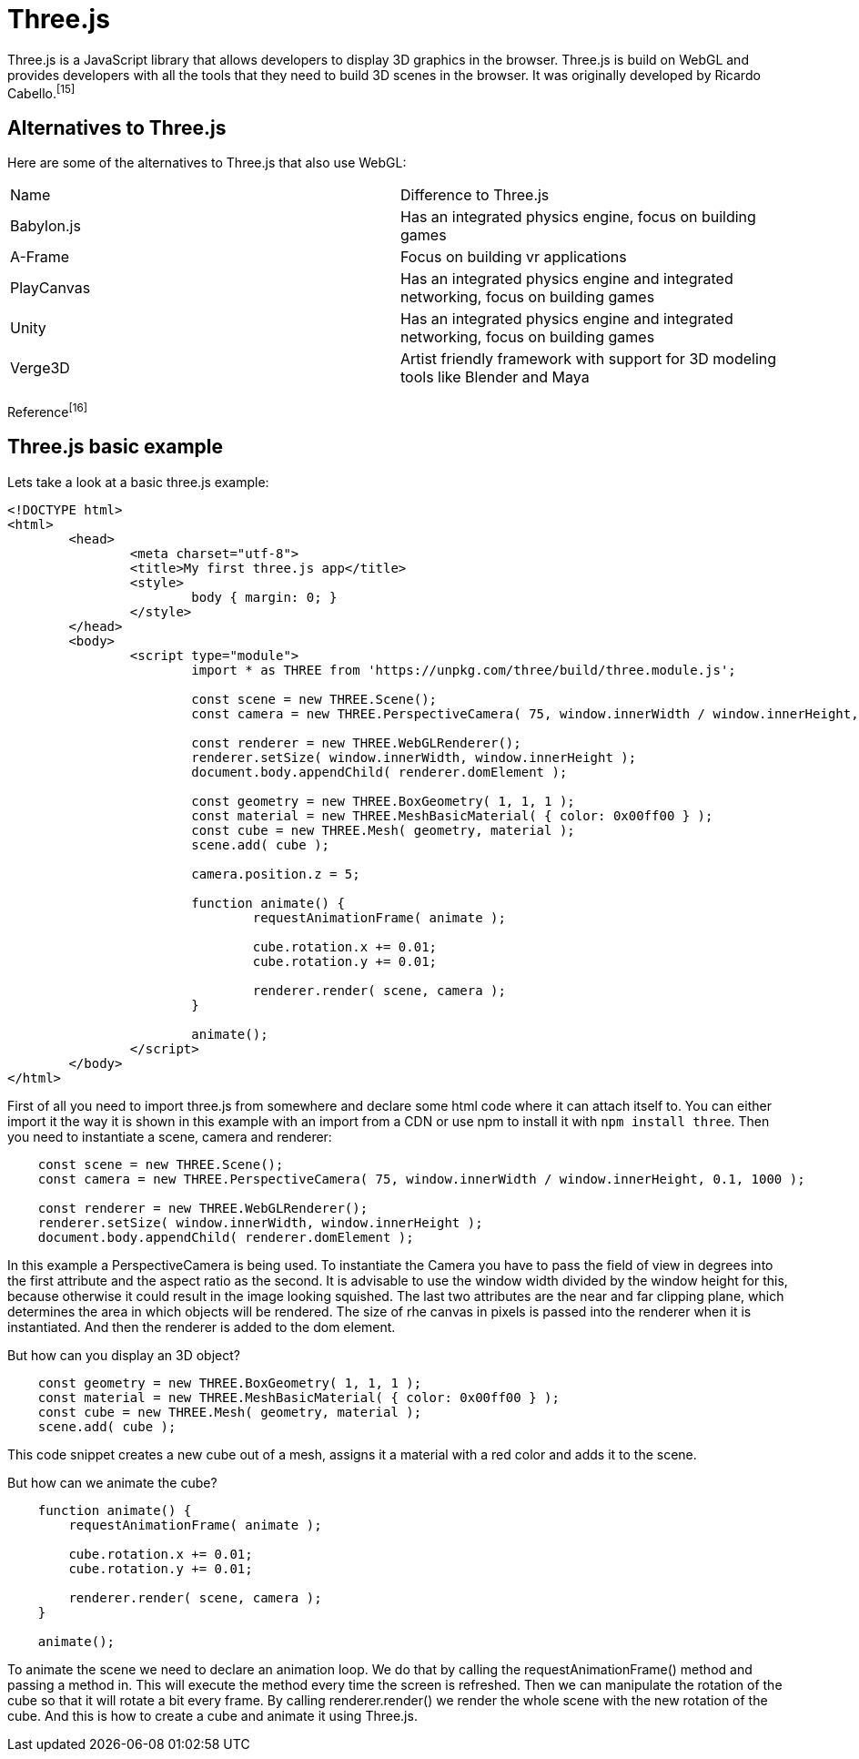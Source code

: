 = Three.js

Three.js is a JavaScript library that allows developers to display 3D graphics in the browser. Three.js is build on WebGL and provides developers with all the tools that they need to build 3D scenes in the browser. It was originally developed by Ricardo Cabello.^[15]^

== Alternatives to Three.js
Here are some of the alternatives to Three.js that also use WebGL:


[cols="1,1"]
|===
| Name | Difference to Three.js
| Babylon.js | Has an integrated physics engine, focus on building games 
| A-Frame | Focus on building vr applications
| PlayCanvas | Has an integrated physics engine and integrated networking, focus on building games 
| Unity | Has an integrated physics engine and integrated networking, focus on building games 
| Verge3D | Artist friendly framework with support for 3D modeling tools like Blender and Maya
|=== 
Reference^[16]^

== Three.js basic example

Lets take a look at a basic three.js example:

[source, HTML]
----
<!DOCTYPE html>
<html>
	<head>
		<meta charset="utf-8">
		<title>My first three.js app</title>
		<style>
			body { margin: 0; }
		</style>
	</head>
	<body>
		<script type="module">
			import * as THREE from 'https://unpkg.com/three/build/three.module.js';

			const scene = new THREE.Scene();
			const camera = new THREE.PerspectiveCamera( 75, window.innerWidth / window.innerHeight, 0.1, 1000 );

			const renderer = new THREE.WebGLRenderer();
			renderer.setSize( window.innerWidth, window.innerHeight );
			document.body.appendChild( renderer.domElement );

			const geometry = new THREE.BoxGeometry( 1, 1, 1 );
			const material = new THREE.MeshBasicMaterial( { color: 0x00ff00 } );
			const cube = new THREE.Mesh( geometry, material );
			scene.add( cube );

			camera.position.z = 5;

			function animate() {
				requestAnimationFrame( animate );

				cube.rotation.x += 0.01;
				cube.rotation.y += 0.01;

				renderer.render( scene, camera );
			}

			animate();
		</script>
	</body>
</html>
----

First of all you need to import three.js from somewhere and declare some html code where it can attach itself to. You can either import it the way it is shown in this example with an import from a CDN or use npm to install it with `npm install three`. Then you need to instantiate a scene, camera and renderer:

[source, javascript]
----
    const scene = new THREE.Scene();
    const camera = new THREE.PerspectiveCamera( 75, window.innerWidth / window.innerHeight, 0.1, 1000 );

    const renderer = new THREE.WebGLRenderer();
    renderer.setSize( window.innerWidth, window.innerHeight );
    document.body.appendChild( renderer.domElement );
----

In this example a PerspectiveCamera is being used. To instantiate the Camera you have to pass the field of view in degrees into the first attribute and the aspect ratio as the second. It is advisable to use the window width divided by the window height for this, because otherwise it could result in the image looking squished. The last two attributes are the near and far clipping plane, which determines the area in which objects will be rendered. The size of rhe canvas in pixels is passed into the renderer when it is instantiated. And then the renderer is added to the dom element.

But how can you display an 3D object?

[source, javascript]
----
    const geometry = new THREE.BoxGeometry( 1, 1, 1 );
    const material = new THREE.MeshBasicMaterial( { color: 0x00ff00 } );
    const cube = new THREE.Mesh( geometry, material );
    scene.add( cube );
----

This code snippet creates a new cube out of a mesh, assigns it a material with a red color and adds it to the scene.

But how can we animate the cube?

[source, javascript]
----
    function animate() {
        requestAnimationFrame( animate );

        cube.rotation.x += 0.01;
        cube.rotation.y += 0.01;

        renderer.render( scene, camera );
    }

    animate();
----

To animate the scene we need to declare an animation loop. We do that by calling the requestAnimationFrame() method and passing a method in. This will execute the method every time the screen is refreshed. Then we can manipulate the rotation of the cube so that it will rotate a bit every frame. By calling renderer.render() we render the whole scene with the new rotation of the cube. And this is how to create a cube and animate it using Three.js.